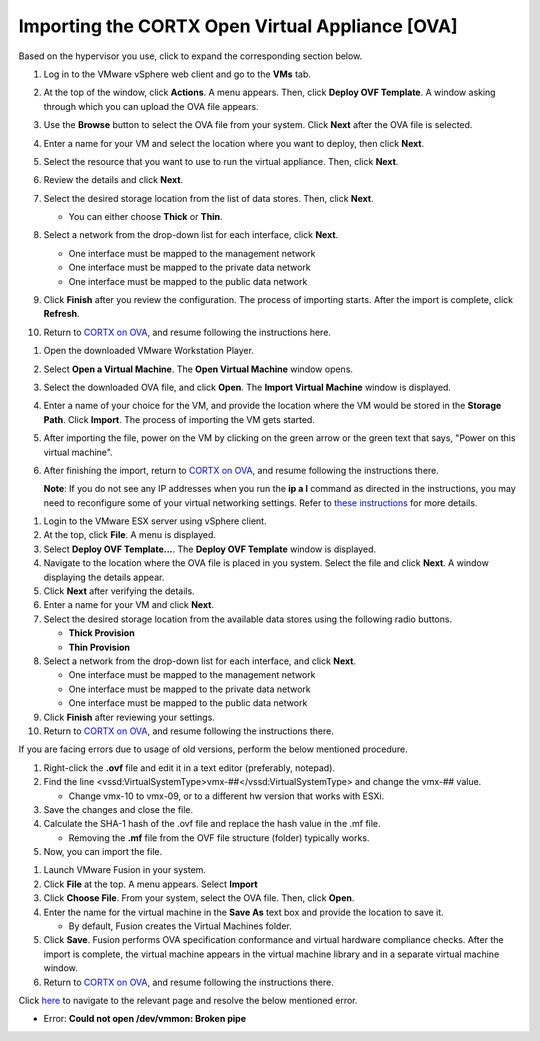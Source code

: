 ==================
Importing the CORTX Open Virtual Appliance [OVA]
==================

Based on the hypervisor you use, click to expand the corresponding section below.

.. raw:: html

    <details>
   <summary><a>VMware vSphere</a></summary>

#. Log in to the VMware vSphere web client and go to the **VMs** tab. 

#. At the top of the window, click **Actions**. A menu appears. Then, click **Deploy OVF Template**. A window asking through which you can upload the OVA file appears.

#. Use the **Browse** button to select the OVA file from your system. Click **Next** after the OVA file is selected.

   .. image:: images/vSphere50.PNG

#. Enter a name for your VM and select the location where you want to deploy, then click **Next**.

   .. image:: images/vSphere77.PNG

#. Select the resource that you want to use to run the virtual appliance. Then, click **Next**.

   .. image:: images/vSphere13.PNG

#. Review the details and click **Next**.

   .. image:: images/vSphere12.PNG

#. Select the desired storage location from the list of data stores. Then, click **Next**.

   - You can either choose **Thick** or **Thin**.
   
 
   .. image:: images/vSphere100.PNG

#. Select a network from the drop-down list for each interface, click **Next**.

   - One interface must be mapped to the management network

   - One interface must be mapped to the private data network

   - One interface must be mapped to the public data network
   
 
   .. image:: images/vSphere150.PNG

#. Click **Finish** after you review the configuration. The process of importing starts. After the import is complete, click **Refresh**.

#. Return to `CORTX on OVA <CORTX_on_Open_Virtual_Appliance.rst>`_, and resume following the instructions here.

  
.. raw:: html
   
   </details>


.. raw:: html


    <details>
   <summary><a>VMware Workstation</a></summary>

#. Open the downloaded VMware Workstation Player.

#. Select **Open a Virtual Machine**. The **Open Virtual Machine** window opens.  

   .. image:: images/WS1.PNG

#. Select the downloaded OVA file, and click **Open**. The **Import Virtual Machine** window is displayed.

   .. image:: images/WS2.PNG

#. Enter a name of your choice for the VM, and provide the location where the VM would be stored in the **Storage Path**. Click **Import**. The process of importing the VM gets started.

   .. image:: images/WS3.PNG

#. After importing the file, power on the VM by clicking on the green arrow or the green text that says, "Power on this virtual machine".

   .. image:: images/power_on_vmw.png

#. After finishing the import, return to `CORTX on OVA <CORTX_on_Open_Virtual_Appliance.rst>`_, and resume following the instructions there.

   **Note**: If you do not see any IP addresses when you run the **ip a l** command as directed in the instructions, you may need to reconfigure some of your virtual networking settings.  Refer to `these instructions <troubleshoot_virtual_network.rst>`_ for more details.

.. raw:: html
   
   </details>
   

.. raw:: html


    <details>
   <summary><a>VMware ESX Server</a></summary>

#. Login to the VMware ESX server using vSphere client. 

#. At the top, click **File**. A menu is displayed.

#. Select **Deploy OVF Template...**. The **Deploy OVF Template** window is displayed. 

#. Navigate to the location where the OVA file is placed in you system. Select the file and click **Next**. A window displaying the details appear.

#. Click **Next** after verifying the details.

#. Enter a name for your VM and click **Next**.

#. Select the desired storage location from the available data stores using the following radio buttons.

   - **Thick Provision**
 
   - **Thin Provision**
 
#. Select a network from the drop-down list for each interface, and click **Next**.

   - One interface must be mapped to the management network

   - One interface must be mapped to the private data network

   - One interface must be mapped to the public data network
 
#.  Click **Finish** after reviewing your settings.
 
#. Return to `CORTX on OVA <CORTX_on_Open_Virtual_Appliance.rst>`_, and resume following the instructions there.

If you are facing errors due to usage of old versions, perform the below mentioned procedure.

#. Right-click the **.ovf** file and edit it in a text editor (preferably, notepad).

#. Find the line <vssd:VirtualSystemType>vmx-##</vssd:VirtualSystemType> and change the vmx-## value.

   - Change vmx-10 to vmx-09, or to a different hw version that works with ESXi.
   
#. Save the changes and close the file.

#. Calculate the SHA-1 hash of the .ovf file and replace the hash value in the .mf file.

   - Removing the **.mf** file from the OVF file structure (folder) typically works.

#. Now, you can import the file.

.. raw:: html
   
   </details>


.. raw:: html

    <details>
   <summary><a>VMware Fusion</a></summary>

#. Launch VMware Fusion in your system.

#. Click **File** at the top. A menu appears. Select **Import**

#. Click **Choose File**. From your system, select the OVA file. Then, click **Open**.

#. Enter the name for the virtual machine in the **Save As** text box and provide the location to save it.

   - By default, Fusion creates the Virtual Machines folder.

#. Click **Save**. Fusion performs OVA specification conformance and virtual hardware compliance checks. After the import is complete, the virtual machine appears in the virtual machine library and in a separate virtual machine window.

#. Return to `CORTX on OVA <CORTX_on_Open_Virtual_Appliance.rst>`_, and resume following the instructions there.

Click `here <https://kb.vmware.com/s/article/80467>`_ to navigate to the relevant page and resolve the below mentioned error.

- Error: **Could not open /dev/vmmon: Broken pipe**

.. raw:: html
   
   </details>


